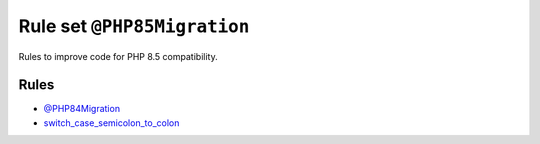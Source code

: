 ============================
Rule set ``@PHP85Migration``
============================

Rules to improve code for PHP 8.5 compatibility.

Rules
-----

- `@PHP84Migration <./PHP84Migration.rst>`_
- `switch_case_semicolon_to_colon <./../rules/control_structure/switch_case_semicolon_to_colon.rst>`_
